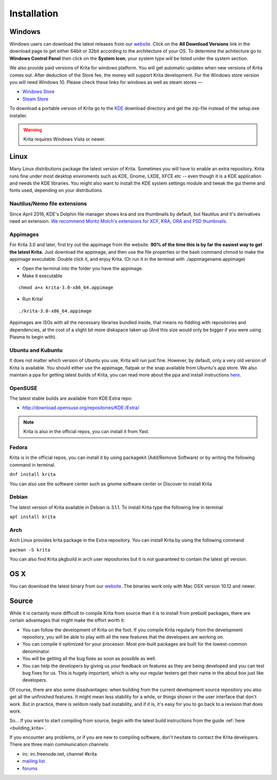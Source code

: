 .. meta::
   :description:
        Detailed steps on how to install Krita

.. metadata-placeholder

   :authors: - Wolthera van Hövell tot Westerflier <griffinvalley@gmail.com>
             - Raghavendra Kamath <raghu@raghukamath.com>
             - Scott Petrovic
             - Boudewijn Rempt <boud@valdyas.org>
             - Dmitry Kazakov <dimula73@gmail.com>
   :license: GNU free documentation license 1.3 or later.

.. index:: Installation
.. _installation:

Installation
============

Windows
-------
Windows users can download the latest releases from our
`website. <https://krita.org/download/>`_ Click on the **All Download Versions**
link in the download page to get either 64bit or 32bit according to the architecture of your OS. To determine the achitecture
go to **Windows Control Panel** then click on the **System Icon**, your system type will be listed under the system section.

We also provide paid versions of Krita for windows platform. You will get automatic updates when new versions of Krita comes out.
After deduction of the Store fee, the money will support Krita development. For the Windows store version you will need Windows 10.
Please check these links for windows as well as steam stores —

- `Windows Store <https://www.microsoft.com/en-us/store/p/krita/9n6x57zgrw96>`_
- `Steam Store <https://store.steampowered.com/app/280680/Krita_Gemini/>`_


To download a portable version of Krita go to the `KDE <http://download.kde.org/stable/krita/>`__ download directory
and get the zip-file instead of the setup.exe installer.

.. warning::
   Krita requires Windows Vista or newer.

Linux
-----

Many Linux distributions package the latest version of Krita. Sometimes
you will have to enable an extra repository. Krita runs fine under most
desktop enviroments such as KDE, Gnome, LXDE, XFCE etc -- even though it
is a KDE application and needs the KDE libraries. You might also want to
install the KDE system settings module and tweak the gui theme and fonts used,
depending on your distributions

Nautilus/Nemo file extensions
~~~~~~~~~~~~~~~~~~~~~~~~~~~~~

Since April 2016, KDE's Dolphin file manager shows kra and ora thumbnails by
default, but Nautilus and it's derivatives need an extension. `We
recommend Moritz Molch's extensions for XCF, KRA, ORA and PSD
thumbnails <http://moritzmolch.com/1749>`__.

Appimages
~~~~~~~~~

For Krita 3.0 and later, first try out the appimage from the website.
**90% of the time this is by far the easiest way to get the
latest Krita.** Just download the appimage, and then use the file
properties or the bash command chmod to make the appimage executable.
Double click it, and enjoy Krita. (Or run it in the terminal with
./appimagename.appimage)

- Open the terminal into the folder you have the appimage.
- Make it executable

::

 chmod a+x krita-3.0-x86_64.appimage

- Run Krita!

::

 ./krita-3.0-x86_64.appimage

Appimages are ISOs with all the necessary libraries bundled inside, that means no
fiddling with repositories and dependencies, at the cost of a slight bit
more diskspace taken up (And this size would only be bigger if you were
using Plasma to begin with).

Ubuntu and Kubuntu
~~~~~~~~~~~~~~~~~~

It does not matter which version of Ubuntu you use, Krita will run just
fine. However, by default, only a very old version of Krita is
available. You should either use the appimage, flatpak or the snap available
from Ubuntu's app store. We also maintain a ppa for getting latest builds of Krita,
you can read more about the ppa and install instructions `here <https://launchpad.net/~kritalime/+archive/ubuntu/ppa>`_.

OpenSUSE
~~~~~~~~

The latest stable builds are available from KDE:Extra repo:

-  http://download.opensuse.org/repositories/KDE:/Extra/

.. note::
   Krita is also in the official repos, you can install it from Yast.

Fedora
~~~~~~

Krita is in the official repos, you can install it by using packagekit (Add/Remove Software) or by writing the following command in terminal.

``dnf install krita``

You can also use the software center such as gnome software center or Discover to install Krita

Debian
~~~~~~

The latest version of Krita available in Debian is 3.1.1.
To install Krita type the following line in terminal

``apt install krita``


Arch
~~~~

Arch Linux provides krita package in the Extra repository. You can
install Krita by using the following command

``pacman -S krita``

You can also find Krita pkgbuild in arch user repositories but it is not guaranteed to contain 
the latest git version.

OS X
----

You can download the latest binary from our
`website <https://krita.org/download/krita-desktop/>`__.
The binaries work only with Mac OSX version 10.12 and newer.

Source
------

While it is certainly more difficult to compile Krita from source than
it is to install from prebuilt packages, there are certain advantages
that might make the effort worth it:

-  You can follow the development of Krita on the foot. If you compile
   Krita regularly from the development repository, you will be able to
   play with all the new features that the developers are working on.
-  You can compile it optimized for your processor. Most pre-built packages
   are built for the lowest-common denominator.
-  You will be getting all the bug fixes as soon as possible as well.
-  You can help the developers by giving us your feedback on features as
   they are being developed and you can test bug fixes for us. This is
   hugely important, which is why our regular testers get their name in
   the about box just like developers.

Of course, there are also some disadvantages: when building from the current
development source repository you also get all the unfinished features.
It might mean less stability for a while, or things shown in the user
interface that don't work. But in practice, there is seldom really bad
instability, and if it is, it's easy for you to go back to a revision
that does work.

So... If you want to start compiling from source, begin with the latest
build instructions from the guide :ref:`here <building_krita>`.

If you encounter any problems, or if you are new to compiling software,
don't hesitate to contact the Krita developers. There are three main
communication channels:

-  irc: irc.freenode.net, channel #krita
-  `mailing list <https://mail.kde.org/mailman/listinfo/kimageshop>`__
-  `forums <http://forum.kde.org/viewforum.php?f=136>`__
